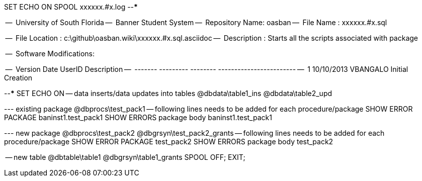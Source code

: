 SET ECHO ON
SPOOL xxxxxx.#x.log
--*****************************************************************
--
--      University of South Florida
--      Banner Student System
--      Repository Name: oasban
--      File Name   : xxxxxx.#x.sql

--      File Location : c:\github\oasban.wiki\xxxxxx.#x.sql.asciidoc
--      Description : Starts all the scripts associated with package
--
--      Software Modifications:
--     
--     Version     Date        UserID         Description
--     -------   ---------    --------        ------------------------
--        1      10/10/2013    VBANGALO        Initial Creation
--
--*****************************************************************
SET ECHO ON
-- data inserts/data updates into tables
@dbdata\table1_ins
@dbdata\table2_upd




--- existing package
@dbprocs\test_pack1
-- following lines needs to be added for each procedure/package
SHOW ERROR PACKAGE baninst1.test_pack1
SHOW ERRORS  package body baninst1.test_pack1

--- new package
@dbprocs\test_pack2
@dbgrsyn\test_pack2_grants
-- following lines needs to be added for each procedure/package
SHOW ERROR PACKAGE test_pack2
SHOW ERRORS  package body test_pack2

-- new table
@dbtable\table1
@dbgrsyn\table1_grants
SPOOL OFF;
EXIT;
